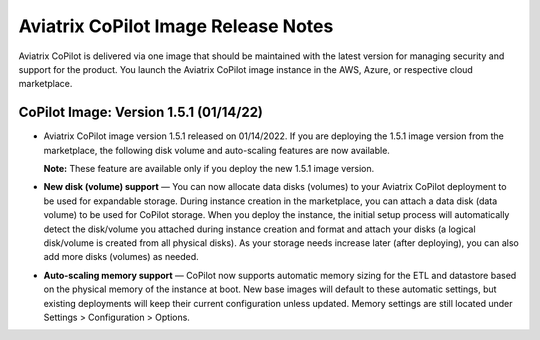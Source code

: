 .. meta::
  :description: Aviatrix CoPilot Image Release Notes
  :keywords: CoPilot,visibility, monitoring, performance, operations


====================================
Aviatrix CoPilot Image Release Notes
====================================

Aviatrix CoPilot is delivered via one image that should be maintained with the latest version for managing security and support for the product. You launch the Aviatrix CoPilot image instance in the AWS, Azure, or respective cloud marketplace.

CoPilot Image: Version 1.5.1 (01/14/22)
---------------------------------------

-   Aviatrix CoPilot image version 1.5.1 released on 01/14/2022. If you are deploying the 1.5.1 image version from the marketplace, the following disk volume and auto-scaling features are now available.

    **Note:** These feature are available only if you deploy the new 1.5.1 image version.

-   **New disk (volume) support** — You can now allocate data disks (volumes) to your Aviatrix CoPilot deployment to be used for expandable storage. During instance creation in the marketplace, you can attach a data disk (data volume) to be used for CoPilot storage. When you deploy the instance, the initial setup process will automatically detect the disk/volume you attached during instance creation and format and attach your disks (a logical disk/volume is created from all physical disks). As your storage needs increase later (after deploying), you can also add more disks (volumes) as needed.

-   **Auto-scaling memory support** — CoPilot now supports automatic memory sizing for the ETL and datastore based on the physical memory of the instance at boot. New base images will default to these automatic settings, but existing deployments will keep their current configuration unless updated. Memory settings are still located under Settings > Configuration > Options.


.. disqus::

.. |service_account_modal| image:: copilot_releases/service_account_modal.png
.. |appIQ_1| image:: copilot_releases/appIQ_1.png
    :width: 30%

